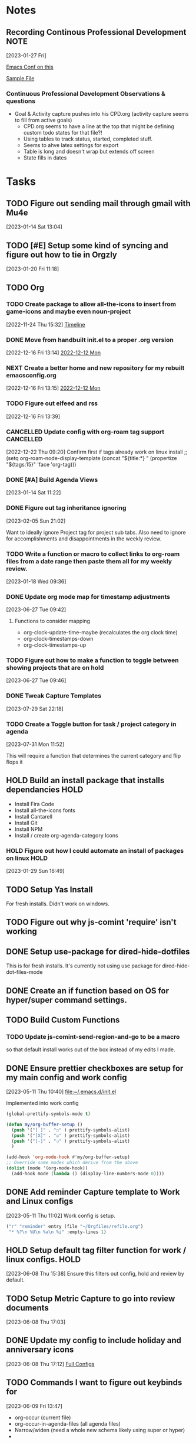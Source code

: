 #+FILETAGS: CONFIG
* Notes
**  Recording Continous Professional Development                      :NOTE:
[2023-01-27 Fri]

[[https://emacsconf.org/2021/talks/professional/][Emacs Conf on this]]

[[file:CPD.org][Sample File]]

*** Continuous Professional Development Observations & questions
- Goal & Activity capture pushes into his CPD.org (activity capture seems to fill from active goals)
  - CPD.org seems to have a line at the top that might be defining custom todo states for that file?!
  - Using tables to track status, started, completed stuff.
  - Seems to ahve latex settings for export
  - Table is long and doesn't wrap but extends off screen
  - State fills in dates
            
* Tasks
:PROPERTIES:
:CATEGORY: Task
:END:
** TODO Figure out sending mail through gmail with Mu4e
 [2023-01-14 Sat 13:04]

** TODO [#E] Setup some kind of syncing and figure out how to tie in Orgzly
SCHEDULED: <2023-08-20 Sun>
 [2023-01-20 Fri 11:18]


** TODO Org                                                
:PROPERTIES:
:CATEGORY: Project
:END:
*** TODO Create package to allow all-the-icons to insert from game-icons and maybe even noun-project
:PROPERTIES:
:CATEGORY: Task
:END:
:LOGBOOK:
- State "TODO"       from "HOLD"       [2022-12-16 Fri 13:21]
- State "TODO"       from "HOLD"       [2022-12-13 Tue 21:15]
- State "HOLD"       from "TODO"       [2022-12-13 Tue 09:41] \\
  Set to hold until ready
:END:
 [2022-11-24 Thu 15:32]
 [[file:~/Game Designs/Zombie Rebuild/design/Design-Log.org::*Timeline][Timeline]]
*** DONE Move from handbuilt init.el to a proper .org version
CLOSED: [2023-03-26 Sun 17:25]
[2022-12-16 Fri 13:14]
 [[file:~/Orgfiles/BodyTransformation.org::*2022-12-12 Mon][2022-12-12 Mon]]

*** NEXT Create a better home and new repository for my rebuilt emacsconfig.org
:PROPERTIES:
:CATEGORY: Task
:END:
 [2022-12-16 Fri 13:15]
 [[file:~/Orgfiles/BodyTransformation.org::*2022-12-12 Mon][2022-12-12 Mon]]

*** TODO Figure out elfeed and rss
:PROPERTIES:
:CATEGORY: Task
:END:
 [2022-12-16 Fri 13:39]
*** CANCELLED Update config with org-roam tag support           :CANCELLED:
CLOSED: [2023-05-06 Sat 12:50]
:LOGBOOK:
- State "CANCELLED"  from "TODO"       [2023-05-06 Sat 12:50] \\
  Not sure what I wanted with this. I need to take better notes under my todos
:END:
 [2022-12-22 Thu 09:20]
 Confirm first if tags already work on linux install
;; (setq org-roam-node-display-template (concat "${title:*} " (propertize "${tags:15}" 'face 'org-tag)))

*** DONE [#A] Build Agenda Views 
CLOSED: [2023-02-28 Tue 07:26] SCHEDULED: <2023-01-22 Sun>
:PROPERTIES:
:Effort:   60
:END:
:LOGBOOK:
CLOCK: [2023-01-20 Fri 22:15]--[2023-01-20 Fri 22:20] =>  0:05
:END:
 [2023-01-14 Sat 11:22]

*** DONE Figure out tag inheritance ignoring
CLOSED: [2023-05-06 Sat 12:50]
 [2023-02-05 Sun 21:02]

Want to ideally ignore Project tag for project sub tabs. Also need to ignore for accomplishments and disappointments in the weekly review. 
*** TODO Write a function or macro to collect links to org-roam files from a date range then paste them all for my weekly review. 
:PROPERTIES:
:CATEGORY: Task
:END:
 [2023-01-18 Wed 09:36]

*** DONE Update org mode map for timestamp adjustments
CLOSED: [2023-07-07 Fri 08:24]
 [2023-06-27 Tue 09:42]
**** Functions to consider mapping
- org-clock-update-time-maybe (recalculates the org clock time)
- org-clock-timestamps-down
- org-clock-timestamps-up

*** TODO Figure out how to make a function to toggle between showing projects that are on hold
 [2023-06-27 Tue 09:46]

*** DONE Tweak Capture Templates 
CLOSED: [2023-07-30 Sun 23:49] SCHEDULED: <2023-07-30 Sun>
:LOGBOOK:
CLOCK: [2023-07-30 Sun 21:43]--[2023-07-30 Sun 23:49] =>  2:06
:END:
 [2023-07-29 Sat 22:18]

*** TODO Create a Toggle button for task / project category in agenda
:PROPERTIES:
:CATEGORY: Task
:END:
 [2023-07-31 Mon 11:52]


 This will require a function that determines the current category and flip flops it 
** HOLD Build an install package that installs dependancies   :HOLD:
:PROPERTIES:
:CATEGORY: Project
:END:
:LOGBOOK:
- State "HOLD"       from "TODO"       [2023-01-29 Sun 16:49] \\
  Need time to prioritize this
:END:
- Install Fira Code
- Install all-the-icons fonts
- Install Cantarell
- Install Git
- Install NPM
- Install / create org-agenda-category Icons
    
  
*** HOLD Figure out how I could automate an install of packages on linux :HOLD:
:LOGBOOK:
- State "HOLD"       from "NEXT"       [2023-02-05 Sun 21:02] \\
  This isn't needed particularly soon
:END:
 [2023-01-29 Sun 16:49]

** TODO Setup Yas Install
For fresh installs. Didn't work on windows. 
** TODO Figure out why js-comint 'require' isn't working
** DONE Setup use-package for dired-hide-dotfiles
CLOSED: [2023-06-08 Thu 15:10]
This is for fresh installs. It's currently not using use package for dired-hide-dot-files-mode
** DONE Create an if function based on OS for hyper/super command settings. 
CLOSED: [2023-07-07 Fri 08:25]

** TODO Build Custom Functions                                     
:PROPERTIES:
:END:


*** TODO Update js-comint-send-region-and-go to be a macro
:PROPERTIES:
:CATEGORY: Task
:END:
so that default install works out of the box instead of my edits I made. 

** DONE Ensure prettier checkboxes are setup for my main config and work config
CLOSED: [2023-07-07 Fri 08:25]
 [2023-05-11 Thu 10:40]
 [[file:~/.emacs.d/init.el]]

Implemented into work config

 #+BEGIN_SRC emacs-lisp
(global-prettify-symbols-mode t)

(defun my/org-buffer-setup ()
  (push '("[ ]" . "☐" ) prettify-symbols-alist)
  (push '("[X]" . "☑" ) prettify-symbols-alist)
  (push '("[-]" . "❍" ) prettify-symbols-alist)
  )

(add-hook 'org-mode-hook #'my/org-buffer-setup)
;; Override some modes which derive from the above
(dolist (mode '(org-mode-hook))
  (add-hook mode (lambda () (display-line-numbers-mode 0))))

 #+END_SRC
** DONE Add reminder Capture template to Work and Linux configs
CLOSED: [2023-07-29 Sat 14:04]
 [2023-05-11 Thu 11:02]
Work config is setup. 

#+BEGIN_SRC emacs-lisp
			 ("r" "reminder" entry (file "~/Orgfiles/refile.org")
			  "* %?\n %U\n %a\n %i" :empty-lines 1)

#+END_SRC

** HOLD Setup default tag filter function for work / linux configs.   :HOLD:
:LOGBOOK:
- State "HOLD"       from "TODO"       [2023-07-31 Mon 11:20] \\
  Not sure if I care about this anymore
:END:
 [2023-06-08 Thu 15:38]
Ensure this filters out config, hold and review by default. 
** TODO Setup Metric Capture to go into review documents 
 [2023-06-08 Thu 17:03]

** DONE Update my config to include holiday and anniversary icons
CLOSED: [2023-06-10 Sat 12:50] SCHEDULED: <2023-06-10 Sat 12:45>
:LOGBOOK:
CLOCK: [2023-06-10 Sat 12:46]--[2023-06-10 Sat 12:50] =>  0:04
:END:
 [2023-06-08 Thu 17:12]
 [[file:~/RoamNotes/20230127095420-custom_agenda.org::*Full Configs][Full Configs]]

** TODO Commands I want to figure out keybinds for
:PROPERTIES:
:CATEGORY: Project
:END:
 [2023-06-09 Fri 13:47]
- org-occur (current file)
- org-occur-in-agenda-files (all agenda files)
- Narrow/widen (need a whole new schema likely using super or hyper)
- 
*** DONE Org Occur (single file)
CLOSED: [2023-07-29 Sat 14:02]
:PROPERTIES:
:CATEGORY: Task
:END:
 [2023-06-09 Fri 13:48]
 [[file:~/Orgfiles/config.org::*Commands I want to figure out keybinds for][Commands I want to figure out keybinds for]]

*** DONE Find a binding for org-occur-in-agenda-files
CLOSED: [2023-06-18 Sun 22:07]
:PROPERTIES:
:CATEGORY: Task
:END:
 [2023-06-09 Fri 13:48]
 [[file:~/Orgfiles/config.org::*Commands I want to figure out keybinds for][Commands I want to figure out keybinds for]]

*** DONE Design and write binding schema for narrow/widen
CLOSED: [2023-06-18 Sun 14:58]
:PROPERTIES:
:CATEGORY: Task
:END:
 [2023-06-09 Fri 13:49]
 [[file:~/Orgfiles/config.org::*Commands I want to figure out keybinds for][Commands I want to figure out keybinds for]]

Utilize Hyper and/or Super for this. 
** DONE Unify my Linux and Windows configs
CLOSED: [2023-06-10 Sat 17:15] SCHEDULED: <2023-06-10 Sat 13:30>
:PROPERTIES:
:Effort:   4:00
:END:
:LOGBOOK:
CLOCK: [2023-06-10 Sat 15:16]--[2023-06-10 Sat 17:15] =>  1:59
CLOCK: [2023-06-10 Sat 13:30]--[2023-06-10 Sat 15:16] =>  1:46
:END:
 [2023-06-10 Sat 12:55]

** DONE Create an all-in one kill buffer and close window. 
CLOSED: [2023-07-29 Sat 14:20]
 [2023-06-10 Sat 13:18]

** TODO Setup Elfeed 
 [2023-06-15 Thu 15:15]
 [[file:~/RoamNotes/20220809084948-emacs_setup.org::*elfeed][elfeed]]

** TODO Figure out why logbook cleanup isn't working
 [2023-06-18 Sun 17:54]
 [[file:~/Orgfiles/configbackups/main-config.org::*initial package setup][initial package setup]]

* Reminders                                                        :REMINDER:
* Someday
** Package Ideas
*** Side peak help buffer with hotkeys (Think Treemacs)
This would be an addon for help likely that enable you to define command groupings that you can call up as side bars for contextual reference. This could be logical groupings like "org uml hotkeys" or "narrow/widen" or it could be "trying to internalize". These are essentially notes and hotkeys for "cheatsheet" type learning tools. 
** Package improvement updates
*** Ace Window Scroll
An addon that lets you bind a command to scroll a specific ace window when multilpe are open. 

